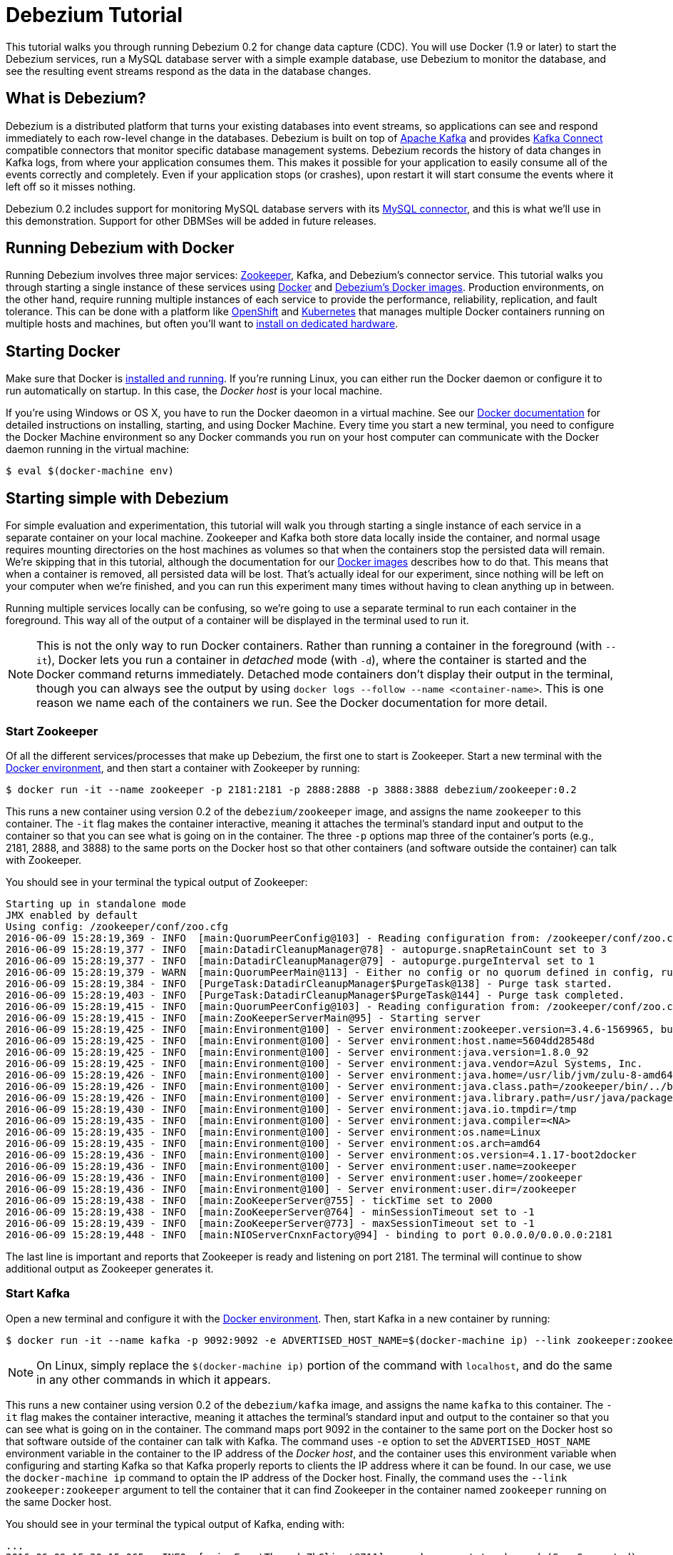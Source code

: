= Debezium Tutorial
:awestruct-layout: doc
:linkattrs:
:icons: font
:debezium-version: 0.2

This tutorial walks you through running Debezium {debezium-version} for change data capture (CDC). You will use Docker (1.9 or later) to start the Debezium services, run a MySQL database server with a simple example database, use Debezium to monitor the database, and see the resulting event streams respond as the data in the database changes.

== What is Debezium?

Debezium is a distributed platform that turns your existing databases into event streams, so applications can see and respond immediately to each row-level change in the databases. Debezium is built on top of http://kafka.apache.org[Apache Kafka] and provides http://kafka.apache.org/documentation.html#connect[Kafka Connect] compatible connectors that monitor specific database management systems. Debezium records the history of data changes in Kafka logs, from where your application consumes them. This makes it possible for your application to easily consume all of the events correctly and completely. Even if your application stops (or crashes), upon restart it will start consume the events where it left off so it misses nothing.

Debezium {debezium-version} includes support for monitoring MySQL database servers with its link:/docs/connectors/mysql[MySQL connector], and this is what we'll use in this demonstration. Support for other DBMSes will be added in future releases.

== Running Debezium with Docker

Running Debezium involves three major services: http://zookeeper.apache.org[Zookeeper], Kafka, and Debezium's connector service. This tutorial walks you through starting a single instance of these services using http://docker.com[Docker] and https://hub.docker.com/u/debezium/[Debezium's Docker images]. Production environments, on the other hand, require running multiple instances of each service to provide the performance, reliability, replication, and fault tolerance. This can be done with a platform like https://www.openshift.com[OpenShift] and http://kubernetes.io[Kubernetes] that manages multiple Docker containers running on multiple hosts and machines, but often you'll want to link:/docs/install[install on dedicated hardware].

== Starting Docker

Make sure that Docker is https://docs.docker.com/engine/installation/[installed and running]. If you're running Linux, you can either run the Docker daemon or configure it to run automatically on startup. In this case, the _Docker host_ is your local machine.

If you're using Windows or OS X, you have to run the Docker daeomon in a virtual machine. See our link:/docs/docker[Docker documentation] for detailed instructions on installing, starting, and using Docker Machine. Every time you start a new terminal, you need to configure the Docker Machine environment so any Docker commands you run on your host computer can communicate with the Docker daemon running in the virtual machine:

[source,bash,indent=0]
----
    $ eval $(docker-machine env)
----

== Starting simple with Debezium

For simple evaluation and experimentation, this tutorial will walk you through starting a single instance of each service in a separate container on your local machine. Zookeeper and Kafka both store data locally inside the container, and normal usage requires mounting directories on the host machines as volumes so that when the containers stop the persisted data will remain. We're skipping that in this tutorial, although the documentation for our https://hub.docker.com/r/debezium/[Docker images] describes how to do that. This means that when a container is removed, all persisted data will be lost. That's actually ideal for our experiment, since nothing will be left on your computer when we're finished, and you can run this experiment many times without having to clean anything up in between.

Running multiple services locally can be confusing, so we're going to use a separate terminal to run each container in the foreground. This way all of the output of a container will be displayed in the terminal used to run it.

[NOTE]
====
This is not the only way to run Docker containers. Rather than running a container in the foreground (with `--it`), Docker lets you run a container in _detached_ mode (with `-d`), where the container is started and the Docker command returns immediately. Detached mode containers don't display their output in the terminal, though you can always see the output by using `docker logs --follow --name <container-name>`. This is one reason we name each of the containers we run. See the Docker documentation for more detail.
====

[[start-zookeeper]]
=== Start Zookeeper

Of all the different services/processes that make up Debezium, the first one to start is Zookeeper. Start a new terminal with the link:/docs/docker[Docker environment], and then start a container with Zookeeper by running:

[source,bash,indent=0]
----
    $ docker run -it --name zookeeper -p 2181:2181 -p 2888:2888 -p 3888:3888 debezium/zookeeper:0.2
----

This runs a new container using version {debezium-version} of the `debezium/zookeeper` image, and assigns the name `zookeeper` to this container. The `-it` flag makes the container interactive, meaning it attaches the terminal's standard input and output to the container so that you can see what is going on in the container. The three `-p` options map three of the container's ports (e.g., 2181, 2888, and 3888) to the same ports on the Docker host so that other containers (and software outside the container) can talk with Zookeeper.

You should see in your terminal the typical output of Zookeeper:

[listing,indent=0,options="nowrap"]
----
    Starting up in standalone mode
    JMX enabled by default
    Using config: /zookeeper/conf/zoo.cfg
    2016-06-09 15:28:19,369 - INFO  [main:QuorumPeerConfig@103] - Reading configuration from: /zookeeper/conf/zoo.cfg
    2016-06-09 15:28:19,377 - INFO  [main:DatadirCleanupManager@78] - autopurge.snapRetainCount set to 3
    2016-06-09 15:28:19,377 - INFO  [main:DatadirCleanupManager@79] - autopurge.purgeInterval set to 1
    2016-06-09 15:28:19,379 - WARN  [main:QuorumPeerMain@113] - Either no config or no quorum defined in config, running  in standalone mode
    2016-06-09 15:28:19,384 - INFO  [PurgeTask:DatadirCleanupManager$PurgeTask@138] - Purge task started.
    2016-06-09 15:28:19,403 - INFO  [PurgeTask:DatadirCleanupManager$PurgeTask@144] - Purge task completed.
    2016-06-09 15:28:19,415 - INFO  [main:QuorumPeerConfig@103] - Reading configuration from: /zookeeper/conf/zoo.cfg
    2016-06-09 15:28:19,415 - INFO  [main:ZooKeeperServerMain@95] - Starting server
    2016-06-09 15:28:19,425 - INFO  [main:Environment@100] - Server environment:zookeeper.version=3.4.6-1569965, built on 02/20/2014 09:09 GMT
    2016-06-09 15:28:19,425 - INFO  [main:Environment@100] - Server environment:host.name=5604dd28548d
    2016-06-09 15:28:19,425 - INFO  [main:Environment@100] - Server environment:java.version=1.8.0_92
    2016-06-09 15:28:19,425 - INFO  [main:Environment@100] - Server environment:java.vendor=Azul Systems, Inc.
    2016-06-09 15:28:19,426 - INFO  [main:Environment@100] - Server environment:java.home=/usr/lib/jvm/zulu-8-amd64/jre
    2016-06-09 15:28:19,426 - INFO  [main:Environment@100] - Server environment:java.class.path=/zookeeper/bin/../build/classes:/zookeeper/bin/../build/lib/*.jar:/zookeeper/bin/../lib/slf4j-log4j12-1.6.1.jar:/zookeeper/bin/../lib/slf4j-api-1.6.1.jar:/zookeeper/bin/../lib/netty-3.7.0.Final.jar:/zookeeper/bin/../lib/log4j-1.2.16.jar:/zookeeper/bin/../lib/jline-0.9.94.jar:/zookeeper/bin/../zookeeper-3.4.6.jar:/zookeeper/bin/../src/java/lib/*.jar:/zookeeper/conf:
    2016-06-09 15:28:19,426 - INFO  [main:Environment@100] - Server environment:java.library.path=/usr/java/packages/lib/amd64:/usr/lib64:/lib64:/lib:/usr/lib
    2016-06-09 15:28:19,430 - INFO  [main:Environment@100] - Server environment:java.io.tmpdir=/tmp
    2016-06-09 15:28:19,435 - INFO  [main:Environment@100] - Server environment:java.compiler=<NA>
    2016-06-09 15:28:19,435 - INFO  [main:Environment@100] - Server environment:os.name=Linux
    2016-06-09 15:28:19,435 - INFO  [main:Environment@100] - Server environment:os.arch=amd64
    2016-06-09 15:28:19,436 - INFO  [main:Environment@100] - Server environment:os.version=4.1.17-boot2docker
    2016-06-09 15:28:19,436 - INFO  [main:Environment@100] - Server environment:user.name=zookeeper
    2016-06-09 15:28:19,436 - INFO  [main:Environment@100] - Server environment:user.home=/zookeeper
    2016-06-09 15:28:19,436 - INFO  [main:Environment@100] - Server environment:user.dir=/zookeeper
    2016-06-09 15:28:19,438 - INFO  [main:ZooKeeperServer@755] - tickTime set to 2000
    2016-06-09 15:28:19,438 - INFO  [main:ZooKeeperServer@764] - minSessionTimeout set to -1
    2016-06-09 15:28:19,439 - INFO  [main:ZooKeeperServer@773] - maxSessionTimeout set to -1
    2016-06-09 15:28:19,448 - INFO  [main:NIOServerCnxnFactory@94] - binding to port 0.0.0.0/0.0.0.0:2181
----

The last line is important and reports that Zookeeper is ready and listening on port 2181. The terminal will continue to show additional output as Zookeeper generates it.

[[start-kafka]]
=== Start Kafka

Open a new terminal and configure it with the link:/docs/docker[Docker environment]. Then, start Kafka in a new container by running:

[source,bash,indent=0]
----
    $ docker run -it --name kafka -p 9092:9092 -e ADVERTISED_HOST_NAME=$(docker-machine ip) --link zookeeper:zookeeper debezium/kafka:0.2
----

[NOTE]
====
On Linux, simply replace the `$(docker-machine ip)` portion of the command with `localhost`, and do the same in any other commands in which it appears.
====

This runs a new container using version {debezium-version} of the `debezium/kafka` image, and assigns the name `kafka` to this container. The `-it` flag makes the container interactive, meaning it attaches the terminal's standard input and output to the container so that you can see what is going on in the container. The command maps port 9092 in the container to the same port on the Docker host so that software outside of the container can talk with Kafka. The command uses `-e` option to set the `ADVERTISED_HOST_NAME` environment variable in the container to the IP address of the _Docker host_, and the container uses this environment variable when configuring and starting Kafka so that Kafka properly reports to clients the IP address where it can be found. In our case, we use the `docker-machine ip` command to optain the IP address of the Docker host. Finally, the command uses the `--link zookeeper:zookeeper` argument to tell the container that it can find Zookeeper in the container named `zookeeper` running on the same Docker host.

You should see in your terminal the typical output of Kafka, ending with:

[listing,indent=0,options="nowrap"]
----
    ...
    2016-06-09 15:30:15,065 - INFO  [main-EventThread:ZkClient@711] - zookeeper state changed (SyncConnected)
    2016-06-09 15:30:15,160 - INFO  [main:Logging$class@68] - Loading logs.
    2016-06-09 15:30:15,169 - INFO  [main:Logging$class@68] - Logs loading complete.
    2016-06-09 15:30:15,400 - INFO  [main:Logging$class@68] - Starting log cleanup with a period of 300000 ms.
    2016-06-09 15:30:15,402 - INFO  [main:Logging$class@68] - Starting log flusher with a default period of 9223372036854775807 ms.
    2016-06-09 15:30:15,404 - WARN  [main:Logging$class@83] - No meta.properties file under dir /kafka/data/1/meta.properties
    2016-06-09 15:30:15,460 - INFO  [main:Logging$class@68] - Awaiting socket connections on 0.0.0.0:9092.
    2016-06-09 15:30:15,464 - INFO  [main:Logging$class@68] - [Socket Server on Broker 1], Started 1 acceptor threads
    2016-06-09 15:30:15,486 - INFO  [ExpirationReaper-1:Logging$class@68] - [ExpirationReaper-1], Starting 
    2016-06-09 15:30:15,488 - INFO  [ExpirationReaper-1:Logging$class@68] - [ExpirationReaper-1], Starting 
    2016-06-09 15:30:15,541 - INFO  [main:Logging$class@68] - Creating /controller (is it secure? false)
    2016-06-09 15:30:15,548 - INFO  [main:Logging$class@68] - Result of znode creation is: OK
    2016-06-09 15:30:15,549 - INFO  [main:Logging$class@68] - 1 successfully elected as leader
    2016-06-09 15:30:15,639 - INFO  [main:Logging$class@68] - [GroupCoordinator 1]: Starting up.
    2016-06-09 15:30:15,645 - INFO  [group-metadata-manager-0:Logging$class@68] - [Group Metadata Manager on Broker 1]: Removed 0 expired offsets in 4 milliseconds.
    2016-06-09 15:30:15,648 - INFO  [ExpirationReaper-1:Logging$class@68] - [ExpirationReaper-1], Starting 
    2016-06-09 15:30:15,648 - INFO  [main:Logging$class@68] - [GroupCoordinator 1]: Startup complete.
    2016-06-09 15:30:15,647 - INFO  [ExpirationReaper-1:Logging$class@68] - [ExpirationReaper-1], Starting 
    2016-06-09 15:30:15,732 - INFO  [ThrottledRequestReaper-Produce:Logging$class@68] - [ThrottledRequestReaper-Produce], Starting 
    2016-06-09 15:30:15,741 - INFO  [ThrottledRequestReaper-Fetch:Logging$class@68] - [ThrottledRequestReaper-Fetch], Starting 
    2016-06-09 15:30:15,763 - INFO  [main:Logging$class@68] - Will not load MX4J, mx4j-tools.jar is not in the classpath
    2016-06-09 15:30:15,787 - INFO  [ZkClient-EventThread-14-172.17.0.3:2181:Logging$class@68] - New leader is 1
    2016-06-09 15:30:15,791 - INFO  [main:Logging$class@68] - Creating /brokers/ids/1 (is it secure? false)
    2016-06-09 15:30:15,801 - INFO  [main:Logging$class@68] - Result of znode creation is: OK
    2016-06-09 15:30:15,803 - INFO  [main:Logging$class@68] - Registered broker 1 at path /brokers/ids/1 with addresses: PLAINTEXT -> EndPoint(192.168.99.100,9092,PLAINTEXT)
    2016-06-09 15:30:15,815 - INFO  [main:AppInfoParser$AppInfo@82] - Kafka version : 0.9.0.1
    2016-06-09 15:30:15,816 - INFO  [main:AppInfoParser$AppInfo@83] - Kafka commitId : 23c69d62a0cabf06
    2016-06-09 15:30:15,818 - INFO  [main:Logging$class@68] - [Kafka Server 1], started
----

The last line shown above reports that the Kafka broker has successfully started and is ready for client connections. The terminal will continue to show additional output as Kafka generates it.

[TIP]
====
Debezium uses Kafka Connect, which Kafka introduced in 0.9.0.0. We're using Kafka 0.9.0.1 in this tutorial since at the time of writing it is the latest patch release of 0.9.0.x. Debezium will also work with more recent versions of Kafka.
====

[[start-kafka-connect]]
=== Start Kafka Connect

Open a new terminal and configure it with the link:/docs/docker[Docker environment]. In that terminal, start the Kafka Connect service in a new container by running:

[source,bash,indent=0]
----
    $ docker run -it --name connect -p 8083:8083 -e GROUP_ID=1 -e CONFIG_STORAGE_TOPIC=my-connect-configs -e OFFSET_STORAGE_TOPIC=my-connect-offsets -e ADVERTISED_HOST_NAME=$(docker-machine ip) --link zookeeper:zookeeper --link kafka:kafka debezium/connect:0.2
----

This runs a new container using version {debezium-version} of the `debezium/connect` image, and assigns the name `connect` to this container. The `-it` flag makes the container interactive, meaning it attaches the terminal's standard input and output to the container so that you can see what is going on in the container. The command maps port 8083 in the container to the same port on the Docker host so that software outside of the container can use Kafka Connect's REST API to set up and manage new connector instances. The command uses the `--link zookeeper:zookeeper` and `--link kafka:kafka` argument to tell the container that it can find Zookeeper and Kafka in the container named `zookeeper` and `kafka`, respectively, running on the same Docker host. And finally, it also uses the `-e` option four times to set the `GROUP_ID`, `CONFIG_STORAGE_TOPIC`, `OFFSET_STORAGE_TOPIC`, and `ADVERTISED_HOST_NAME` environment variables; the first three are required by this container (you can use different values as desired), while the last variable is optional but is used by the Kafka Connect server process to tell clients and other service instances the address at which it is listening. In our case, we use the `docker-machine ip` command to optain the IP address of the Docker host.

You should see in your terminal the typical output of Kafka, ending with:

[listing,indent=0,options="nowrap"]
----
    ...
    2016-06-09 15:35:22,257 - INFO  [DistributedHerder:AppInfoParser$AppInfo@82] - Kafka version : 0.9.0.1
    2016-06-09 15:35:22,259 - INFO  [DistributedHerder:AppInfoParser$AppInfo@83] - Kafka commitId : 23c69d62a0cabf06
    2016-06-09 15:35:22,491 - INFO  [main:Server@327] - jetty-9.2.12.v20150709
    2016-06-09 15:35:22,837 - INFO  [DistributedHerder:KafkaBasedLog@143] - Finished reading KafakBasedLog for topic my-connect-configs
    2016-06-09 15:35:22,837 - INFO  [DistributedHerder:KafkaBasedLog@145] - Started KafakBasedLog for topic my-connect-configs
    2016-06-09 15:35:22,838 - INFO  [DistributedHerder:KafkaConfigStorage@242] - Started KafkaConfigStorage
    2016-06-09 15:35:22,838 - INFO  [DistributedHerder:DistributedHerder@156] - Herder started
    2016-06-09 15:35:23,112 - INFO  [DistributedHerder:DistributedHerder$14@868] - Joined group and got assignment: Assignment{error=0, leader='connect-1-f84dd8fb-ec0d-485f-8b3d-657746927ef2', leaderUrl='http://172.17.0.5:8083/', offset=-1, connectorIds=[], taskIds=[]}
    2016-06-09 15:35:23,119 - INFO  [DistributedHerder:DistributedHerder@639] - Starting connectors and tasks using config offset -1
    2016-06-09 15:35:23,120 - INFO  [DistributedHerder:DistributedHerder@659] - Finished starting connectors and tasks
    Jun 09, 2016 3:35:23 PM org.glassfish.jersey.internal.Errors logErrors
    WARNING: The following warnings have been detected: WARNING: The (sub)resource method listConnectors in org.apache.kafka.connect.runtime.rest.resources.ConnectorsResource contains empty path annotation.
    WARNING: The (sub)resource method createConnector in org.apache.kafka.connect.runtime.rest.resources.ConnectorsResource contains empty path annotation.
    WARNING: The (sub)resource method serverInfo in org.apache.kafka.connect.runtime.rest.resources.RootResource contains empty path annotation.

    2016-06-09 15:35:23,706 - INFO  [main:ContextHandler@744] - Started o.e.j.s.ServletContextHandler@b78a709{/,null,AVAILABLE}
    2016-06-09 15:35:23,722 - INFO  [main:AbstractConnector@266] - Started ServerConnector@2e58f579{HTTP/1.1}{172.17.0.5:8083}
    2016-06-09 15:35:23,722 - INFO  [main:Server@379] - Started @5447ms
    2016-06-09 15:35:23,724 - INFO  [main:RestServer@132] - REST server listening at http://172.17.0.5:8083/, advertising URL http://172.17.0.5:8083/
    2016-06-09 15:35:23,724 - INFO  [main:Connect@60] - Kafka Connect started
----

The last line shown above reports that the service has started and is ready for connections. The terminal will continue to show additional output as the Kafka Connect service generates it.

[[kafka-connect-api]]
==== Using the Kafka Connect REST API

The Kafka Connect service exposes a RESTful API to manage the set of connectors, so let's use that API using the `curl` command line tool. Because we mapped port 8083 in the `connect` container (where the Kafka Connect service is running) to port 8083 on the Docker host, we can communicate to the service by sending the request to port 8083 on the Docker host, which then forwards the request to the Kakfa Connect service.

Open a new terminal and configure it with the link:/docs/docker[Docker environment], and in that terminal run the following command to check the status of the Kafka Connect service:

[source,bash,indent=0]
----
    $ curl -H "Accept:application/json" $(docker-machine ip):8083/
----

The Kafka Connect service should return a JSON response message similar to the following:

[source,json,indent=0]
----
    {"version":"0.9.0.1","commit":"23c69d62a0cabf06"}
----

This shows that we're running Kafka Connect version 0.9.0.1. Next, check the list of connectors:

[source,bash,indent=0]
----
    $ curl -H "Accept:application/json" $(docker-machine ip):8083/connectors/
----

which should return the following:

[source,json,indent=0]
----
    []
----

This confirms that the Kafka Connect service is running, that we can talk with it, and that it currently has no connectors.


[[start-mysql]]
=== Start a MySQL database

At this point, we've started Zookeeper, Kafka, and Kafka Connect, but we've not yet configured Kafka Connect to run any connectors. In other words, the basic Debezium services are running but they're not yet watching any databases. Before we can set up connectors, we first need a relational database to monitor.

Open a new terminal and configure it with the link:/docs/docker[Docker environment]. In that terminal, start a new container that runs a MySQL database server preconfigured with an `inventory` database:

[source,bash,indent=0]
----
    $ docker run -it --name mysql -p 3306:3306 -e MYSQL_ROOT_PASSWORD=debezium -e MYSQL_USER=mysqluser -e MYSQL_PASSWORD=mysqlpw debezium/example-mysql:0.2
----

This runs a new container using version {debezium-version} of the `debezium/example-mysql` image, which is https://github.com/debezium/docker-images/blob/master/examples/mysql/0.1/Dockerfile[based on] the https://hub.docker.com/r/_/mysql/[mysql:5.7] image, defines and populate a sample "inventory" database, and creates a `debezium` user with password `dbz` that has the minimum privileges required by Debezium's MySQL connector. The command assigns the name `mysql` to the container so that it can be easily referenced later. The `-it` flag makes the container interactive, meaning it attaches the terminal's standard input and output to the container so that you can see what is going on in the container. The command maps port 3036 (the default MySQL port) in the container to the same port on the Docker host so that software outside of the container can connect to the database server. And finally, it also uses the `-e` option three times to set the `MYSQL_ROOT_PASSWORD`, `MYSQL_USER`, and `MYSQL_PASSWORD` environment variables to specific values.

You should see in your terminal something like the following:

[listing,indent=0,options="nowrap"]
----
    ...
    MySQL init process done. Ready for start up.

    2016-06-09T15:38:14.731166Z 0 [Note] mysqld (mysqld 5.7.12-log) starting as process 1 ...
    2016-06-09T15:38:14.734891Z 0 [Note] InnoDB: PUNCH HOLE support available
    2016-06-09T15:38:14.734957Z 0 [Note] InnoDB: Mutexes and rw_locks use GCC atomic builtins
    2016-06-09T15:38:14.734976Z 0 [Note] InnoDB: Uses event mutexes
    2016-06-09T15:38:14.734992Z 0 [Note] InnoDB: GCC builtin __atomic_thread_fence() is used for memory barrier
    2016-06-09T15:38:14.735008Z 0 [Note] InnoDB: Compressed tables use zlib 1.2.8
    2016-06-09T15:38:14.735023Z 0 [Note] InnoDB: Using Linux native AIO
    2016-06-09T15:38:14.735248Z 0 [Note] InnoDB: Number of pools: 1
    2016-06-09T15:38:14.735374Z 0 [Note] InnoDB: Using CPU crc32 instructions
    2016-06-09T15:38:14.740691Z 0 [Note] InnoDB: Initializing buffer pool, total size = 128M, instances = 1, chunk size = 128M
    2016-06-09T15:38:14.745890Z 0 [Note] InnoDB: Completed initialization of buffer pool
    2016-06-09T15:38:14.747038Z 0 [Note] InnoDB: If the mysqld execution user is authorized, page cleaner thread priority can be changed. See the man page of setpriority().
    2016-06-09T15:38:14.758897Z 0 [Note] InnoDB: Highest supported file format is Barracuda.
    2016-06-09T15:38:14.768080Z 0 [Note] InnoDB: Creating shared tablespace for temporary tables
    2016-06-09T15:38:14.768201Z 0 [Note] InnoDB: Setting file './ibtmp1' size to 12 MB. Physically writing the file full; Please wait ...
    2016-06-09T15:38:14.794327Z 0 [Note] InnoDB: File './ibtmp1' size is now 12 MB.
    2016-06-09T15:38:14.795388Z 0 [Note] InnoDB: 96 redo rollback segment(s) found. 96 redo rollback segment(s) are active.
    2016-06-09T15:38:14.795428Z 0 [Note] InnoDB: 32 non-redo rollback segment(s) are active.
    2016-06-09T15:38:14.795826Z 0 [Note] InnoDB: Waiting for purge to start
    2016-06-09T15:38:14.846166Z 0 [Note] InnoDB: 5.7.12 started; log sequence number 12164862
    2016-06-09T15:38:14.846511Z 0 [Note] Plugin 'FEDERATED' is disabled.
    2016-06-09T15:38:14.848709Z 0 [Note] InnoDB: Loading buffer pool(s) from /var/lib/mysql/ib_buffer_pool
    2016-06-09T15:38:14.868821Z 0 [Note] InnoDB: Buffer pool(s) load completed at 160609 15:38:14
    2016-06-09T15:38:14.875260Z 0 [Warning] Failed to set up SSL because of the following SSL library error: SSL context is not usable without certificate and private key
    2016-06-09T15:38:14.875327Z 0 [Note] Server hostname (bind-address): '*'; port: 3306
    2016-06-09T15:38:14.875375Z 0 [Note] IPv6 is available.
    2016-06-09T15:38:14.875396Z 0 [Note]   - '::' resolves to '::';
    2016-06-09T15:38:14.875423Z 0 [Note] Server socket created on IP: '::'.
    2016-06-09T15:38:14.877831Z 0 [Warning] 'db' entry 'sys mysql.sys@localhost' ignored in --skip-name-resolve mode.
    2016-06-09T15:38:14.877887Z 0 [Warning] 'proxies_priv' entry '@ root@localhost' ignored in --skip-name-resolve mode.
    2016-06-09T15:38:14.879826Z 0 [Warning] 'tables_priv' entry 'sys_config mysql.sys@localhost' ignored in --skip-name-resolve mode.
    2016-06-09T15:38:14.894606Z 0 [Note] Event Scheduler: Loaded 0 events
    2016-06-09T15:38:14.895106Z 0 [Note] mysqld: ready for connections.
    Version: '5.7.12-log'  socket: '/var/run/mysqld/mysqld.sock'  port: 3306  MySQL Community Server (GPL)
----

Notice that the MySQL server starts and stops a few times as the configuration is modified. The `mysqld: ready for connections` line reports that the MySQL server is running.

[[start-mysql-command-line]]
=== Start a MySQL command line client

Open a new terminal and configure it with the link:/docs/docker[Docker environment]. In that terminal, run the following to start a new container to run the MySQL command line client and connect it to the MySQL server running in the `mysql` container:

[source,bash,indent=0]
----
    $ docker run -it --name mysqlterm --link mysql --rm mysql:5.7 sh -c 'exec mysql -h"$MYSQL_PORT_3306_TCP_ADDR" -P"$MYSQL_PORT_3306_TCP_PORT" -uroot -p"$MYSQL_ENV_MYSQL_ROOT_PASSWORD"'
----

Here we start the container using the https://hub.docker.com/r/_/mysql/[mysql:5.7] image, name the container `mysqlterm` and link it to the `mysql` container where the database server is running. The `--rm` option tells Docker to remove the container when it stops, and the rest of the command defines the shell command that the container should run. This shell command runs the MySQL command line client and specifies the correct options so that it can connect properly.

The container should output lines similar to the following:

[source,bash,indent=0]
----
    mysql: [Warning] Using a password on the command line interface can be insecure.
    Welcome to the MySQL monitor.  Commands end with ; or \g.
    Your MySQL connection id is 2
    
    Copyright (c) 2000, 2016, Oracle and/or its affiliates. All rights reserved.
    
    Oracle is a registered trademark of Oracle Corporation and/or its
    affiliates. Other names may be trademarks of their respective
    owners.
    
    Type 'help;' or '\h' for help. Type '\c' to clear the current input statement.
    
    mysql> 
----

Unlike the other containers, this container runs a process that produces a prompt. We'll use the prompt to interact with the database. First, switch to the "inventory" database:

[source,sql,indent=0]
----
    mysql> use inventory;
----

and then list the tables in the database:

[source,sql,indent=0]
----
    mysql> show tables;
----

which should then display:

[source,sql,indent=0]
----
    +---------------------+
    | Tables_in_inventory |
    +---------------------+
    | customers           |
    | orders              |
    | products            |
    | products_on_hand    |
    +---------------------+
    4 rows in set (0.00 sec)
----

Use the MySQL command line client to explore the database and view the pre-loaded data in the database. For example:

[source,sql,indent=0]
----
    mysql> SELECT * FROM customers;
----

[[monitor-mysql]]
=== Monitor the MySQL database

At this point we are running the Debezium services, a MySQL database server with a sample `inventory` database, and the MySQL command line client that is connected to our database. The next step is to register a connector that will begin monitoring the MySQL database server's binlog and generate change events for each row that has been (or will be) changed. Since this is a new connector, when it starts it will start reading from the beginning of the MySQL binlog, which records all of the transactions, including individual row changes and changes to the schemas. 

It is essential that the connector keep track of the schema changes, because each row change is recorded in the binlog in terms of the structure of its table _at the time the row was changed_. As our connector reads the binlog, the connector is actually replaying the history of the database and must keep track of the structure of each table to properly interpret the row changes. MySQL records in the binlog all DDL statements that change the database schema, so Debezium's MySQL connector parses and uses these DDL statements to maintain an in-memory model of the structure of each table. It also records these DDL statements in a separate Kafka topic so that the connector can recover the structure of the database that existed at any point in time, as defined by the statements in the binlog.

So before we start the connector, we need to create that Kafka topic where the connector can write out the database's schema history. We'll use the `debezium/kafka` image to start a container that runs the Kafka utility to create a `schema-changes.inventory` topic. 

Go back to your terminal where you ran the `curl` commands against the Kafka Connect service, and run the following to create the topic:

[source,bash,indent=0]
----
    $ docker run -it --rm --link zookeeper:zookeeper debezium/kafka:0.2 create-topic -r 1 schema-changes.inventory
----

The command runs a container using version {debezium-version} of the `debezium/kafka` image, uses `--rm` to tell Docker to remove the container when it stops, and links to the Zookeeper container so that the utility can find the Kafka broker(s). The command runs the `create-topic` utility, which by default create a topic with one partition - exactly what we want so that total order of all DDL statements is maintained. The `-r 1` argument specifies the topic should have 1 replica.

[NOTE]
====
Normally we'd want 3 or more replicas so that we reduce the risk of losing data should brokers fail. But since we're just running a single broker in our tutorial, we can only specify 1 replia.
====

You'll see output similar to the following:

[source,indent=0]
----
    Creating new topic schema-changes.inventory with 1 partition(s) and 1 replica(s)...
    Created topic "schema-changes.inventory".
----

[TIP]
====
The container exits as soon as the request to create the topic completes, and because `--rm` is used Docker will remove the container, too.
====

Now we're ready to start our connector. Using the same terminal, we'll use `curl` to submit to our Kafka Connect service a JSON request message with information about our connector:

[source,bash,indent=0]
----
    $ curl -i -X POST -H "Accept:application/json" -H "Content-Type:application/json" 192.168.99.100:8083/connectors/ -d '{ "name": "inventory-connector", "config": { "connector.class": "io.debezium.connector.mysql.MySqlConnector", "tasks.max": "1", "database.hostname": "192.168.99.100", "database.port": "3306", "database.user": "debezium", "database.password": "dbz", "database.server.id": "184054", "database.server.name": "mysql-server-1", "database.binlog": "mysql-bin.000001", "database.whitelist": "inventory", "database.history.kafka.bootstrap.servers": "kafka:9092", "database.history.kafka.topic": "schema-changes.inventory" } }'
----

[WARNING]
====
This command and several others use `192.168.99.100` as the IP address, which in my case is the IP address of the Docker host when using Docker Machine. If you're using Docker Machine, use `docker-machine ip` to get the IP address of your Docker host. If you're running Linux, you can get the IP address of your machine or use `localhost` instead. Either way, you may have to edit the `curl` command to use your IP address.
====

This command uses the Kafka Connect service's RESTful API to submit a `POST` request against `/connectors` resource with a JSON document that describes our new connector. Here's the same JSON message in a more readable format:

[source,json,indent=0]
----
    {
    	"name": "inventory-connector", 
    	"config": {
            "name": "inventory-connector",
            "connector.class": "io.debezium.connector.mysql.MySqlConnector",
            "tasks.max": "1",
            "database.hostname": "192.168.99.100",
            "database.port": "3306",
            "database.user": "debezium",
            "database.password": "dbz",
            "database.server.id": "184054",
            "database.server.name": "mysql-server-1",
            "database.whitelist": "inventory",
            "database.history.kafka.bootstrap.servers": "kafka:9092",
            "database.history.kafka.topic": "schema-changes.inventory",
        }
    }
----

The JSON message specifies the connector name as `inventory-connector`, and provides the detailed link:/docs/connectors/mysql#configuration[configuration properties for our MySQL connector]:

* Exactly one task should operate at any one time. Since the MySQL connect reads the MySQL server's binlog, and using a single connector task is the only way to ensure the proper order and that all events are handled properly.
* The database host and port are specified.
* The MySQL database we're running has a `replicator` user set up expressly for our purposes, so we specify that username and password here.
* A unique server ID and name are given. The server name is the logical identifier for the MySQL server or cluster of servers, and will be used as the prefix for all Kafka topics.
* The name of the initial binlog file is given. We start at the first file, but you can alternatively specify others.
* We only want to detect changes in the `inventory` database, so we use a whitelist.
* The connector should store the history of the database schemas in Kafka using the named broker (the same broker to which we're sending events) and topic name. Upon restart, the connector will recover the schemas of the database(s) that existed at the point in time in the binlog when the connector should begin reading.

This command should produce a response similar to the following (perhaps a bit more compact):

[source,http,indent=0]
----
    HTTP/1.1 201 Created
    Date: Thu, 09 Jun 2016 15:49:46 GMT
    Location: http://192.168.99.100:8083/connectors/inventory-connector
    Content-Type: application/json
    Content-Length: 534
    Server: Jetty(9.2.12.v20150709)

    {
    	"name": "inventory-connector",
    	"config":{
            "name": "inventory-connector",
    		"connector.class":"io.debezium.connector.mysql.MySqlConnector",
    		"tasks.max":"1",
    		"database.hostname":"192.168.99.100",
    		"database.port":"3306",
    		"database.user":"debezium",
    		"database.password":"dbz",
    		"database.server.id":"184054",
    		"database.server.name":"mysql-server-1",
    		"database.whitelist":"inventory",
    		"database.history.kafka.bootstrap.servers":"kafka:9092",
    		"database.history.kafka.topic":"schema-changes.inventory"
    	},
    	"tasks":[]
    }
----

This response describes the connector resource `/connectors/inventory-connector` that the service just created and includes the connector's configuration and information about the tasks. Since the connector was just created, the service hasn't yet finished starting tasks. 

We can even use the RESTful API to verify that our connector is included in the list of connectors:

[source,bash,indent=0]
----
    $ curl -H "Accept:application/json" 192.168.99.100:8083/connectors/
----

which should return the following:

[source,json,indent=0]
----
    ["inventory-connector"]
----

Recall that the Kafka Connect service uses connectors to start one or more tasks that do the work, and that it will automatically distribute the running tasks across the cluster of Kafka Connect services. Should any of the services stop or crash, those tasks will be redistributed to running services. We can see the tasks when we get the state of the connector:

[source,bash,indent=0]
----
    $ curl -i -X GET -H "Accept:application/json" 192.168.99.100:8083/connectors/inventory-connector
----

which returns:

[source,http,indent=0]
----
    HTTP/1.1 200 OK
    Date: Thu, 09 Jun 2016 15:51:30 GMT
    Content-Type: application/json
    Content-Length: 578
    Server: Jetty(9.2.12.v20150709)
    
    {
      "name": "inventory-connector",
      "config": {
        "connector.class": "io.debezium.connector.mysql.MySqlConnector",
        "database.user": "debezium",
        "database.server.id": "184054",
        "tasks.max": "1",
        "database.binlog": "mysql-bin.000001",
        "database.history.kafka.bootstrap.servers": "kafka:9092",
        "database.history.kafka.topic": "schema-changes.inventory",
        "database.server.name": "mysql-server-1",
        "database.port": "3306",
        "database.hostname": "192.168.99.100",
        "database.password": "dbz",
        "name": "inventory-connector",
        "database.whitelist": "inventory"
      },
      "tasks": [
        {
          "connector": "inventory-connector",
          "task": 0
        }
      ]
    }
----

Here, we can see that the connector is running a single task (e.g., task 0) to do its work. The MySQL connector only supports a single task. After all, MySQL records all of its activities in one binlog, and so the MySQL connector can have at most one reader to get a consistent and totally ordered view of all of those events.

If we look at the output of our `connect` container, we should now see lines similar to the following

[listing,indent=0,options="nowrap"]
----
    ....
    2016-06-09 16:56:51,811 INFO   MySQL|mysql-server-1|task  Source task Thread[WorkerSourceTask-inventory-connector-0,5,main] finished initialization and start   [org.apache.kafka.connect.runtime.WorkerSourceTask]
    2016-06-09 16:56:51,815 INFO   MySQL|mysql-server-1|snapshot  Starting snapshot   [io.debezium.connector.mysql.SnapshotReader]
    2016-06-09 16:56:51,815 INFO   MySQL|mysql-server-1|snapshot  Step 0: disabling autocommit and enabling repeatable read transactions   [io.debezium.connector.mysql.SnapshotReader]
    Thu Jun 09 16:56:52 UTC 2016 WARN: Establishing SSL connection without server's identity verification is not recommended. According to MySQL 5.5.45+, 5.6.26+ and 5.7.6+ requirements SSL connection must be established by default if explicit option isn't set. For compliance with existing applications not using SSL the verifyServerCertificate property is set to 'false'. You need either to explicitly disable SSL by setting useSSL=false, or set useSSL=true and provide truststore for server certificate verification.
    2016-06-09 16:56:52,191 INFO   MySQL|mysql-server-1|snapshot  Step 1: start transaction with consistent snapshot   [io.debezium.connector.mysql.SnapshotReader]
    2016-06-09 16:56:52,192 INFO   MySQL|mysql-server-1|snapshot  Step 2: flush and obtain global read lock (preventing writes to database)   [io.debezium.connector.mysql.SnapshotReader]
    2016-06-09 16:56:52,193 INFO   MySQL|mysql-server-1|snapshot  Step 3: read binlog position of MySQL master   [io.debezium.connector.mysql.SnapshotReader]
    2016-06-09 16:56:52,195 INFO   MySQL|mysql-server-1|snapshot  Step 4: read list of available databases   [io.debezium.connector.mysql.SnapshotReader]
    2016-06-09 16:56:52,195 INFO   MySQL|mysql-server-1|snapshot  Step 5: read list of available tables in each database   [io.debezium.connector.mysql.SnapshotReader]
    2016-06-09 16:56:52,215 INFO   MySQL|mysql-server-1|snapshot  Step 6: generating DROP and CREATE statements to reflect current database schemas   [io.debezium.connector.mysql.SnapshotReader]
    2016-06-09 16:56:52,361 INFO   MySQL|mysql-server-1|snapshot  Step 7: releasing global read lock to enable MySQL writes   [io.debezium.connector.mysql.SnapshotReader]
    2016-06-09 16:56:52,368 INFO   MySQL|mysql-server-1|snapshot  Writes to MySQL prevented for a total of 00:00:00.176   [io.debezium.connector.mysql.SnapshotReader]
    2016-06-09 16:56:52,369 INFO   MySQL|mysql-server-1|snapshot  Step 8: scanning contents of 4 tables   [io.debezium.connector.mysql.SnapshotReader]
    2016-06-09 16:56:52,382 INFO   MySQL|mysql-server-1|snapshot  Step 8.1: scanned table 'inventory.customers' in 00:00:00.013   [io.debezium.connector.mysql.SnapshotReader]
    2016-06-09 16:56:52,390 INFO   MySQL|mysql-server-1|snapshot  Step 8.2: scanned table 'inventory.orders' in 00:00:00.007   [io.debezium.connector.mysql.SnapshotReader]
    2016-06-09 16:56:52,392 INFO   MySQL|mysql-server-1|snapshot  Step 8.3: scanned table 'inventory.products' in 00:00:00.002   [io.debezium.connector.mysql.SnapshotReader]
    2016-06-09 16:56:52,394 INFO   MySQL|mysql-server-1|snapshot  Step 8.4: scanned table 'inventory.products_on_hand' in 00:00:00.001   [io.debezium.connector.mysql.SnapshotReader]
    2016-06-09 16:56:52,394 INFO   MySQL|mysql-server-1|snapshot  Step 8: scanned contents of 4 tables in 00:00:00.025   [io.debezium.connector.mysql.SnapshotReader]
    2016-06-09 16:56:52,394 INFO   MySQL|mysql-server-1|snapshot  Step 10: committing transaction   [io.debezium.connector.mysql.SnapshotReader]
    2016-06-09 16:56:52,394 INFO   MySQL|mysql-server-1|snapshot  Step 11: recording completion of snapshot   [io.debezium.connector.mysql.SnapshotReader]
    2016-06-09 16:56:52,397 INFO   MySQL|mysql-server-1|snapshot  Completed snapshot in 00:00:00.582   [io.debezium.connector.mysql.SnapshotReader]
    2016-06-09 16:56:52,838 WARN   ||  Error while fetching metadata with correlation id 0 : {mysql-server-1=LEADER_NOT_AVAILABLE}   [org.apache.kafka.clients.NetworkClient]
    2016-06-09 16:56:53,063 WARN   ||  Error while fetching metadata with correlation id 3 : {mysql-server-1.inventory.customers=LEADER_NOT_AVAILABLE}   [org.apache.kafka.clients.NetworkClient]
    2016-06-09 16:56:53,281 WARN   ||  Error while fetching metadata with correlation id 7 : {mysql-server-1.inventory.orders=LEADER_NOT_AVAILABLE}   [org.apache.kafka.clients.NetworkClient]
    2016-06-09 16:56:53,506 WARN   ||  Error while fetching metadata with correlation id 10 : {mysql-server-1.inventory.products=LEADER_NOT_AVAILABLE}   [org.apache.kafka.clients.NetworkClient]
    2016-06-09 16:56:53,721 WARN   ||  Error while fetching metadata with correlation id 14 : {mysql-server-1.inventory.products_on_hand=LEADER_NOT_AVAILABLE}   [org.apache.kafka.clients.NetworkClient]
    Jun 09, 2016 4:56:53 PM com.github.shyiko.mysql.binlog.BinaryLogClient connect
    INFO: Connected to 192.168.99.100:3306 at mysql-bin.000003/154 (sid:184054, cid:5)
    2016-06-09 16:56:53,947 INFO   MySQL|mysql-server-1|binlog  Connected to MySQL binlog at 192.168.99.100:3306, starting at binlog file 'mysql-bin.000003', pos=154, row=0   [io.debezium.connector.mysql.BinlogReader]
    ...
----

Let's look into this output in more detail. First, Debezium improves the log messages and makes use of _mapped diagnostic contexts_, or MDC, which allow the log messages to include thread-specific information like the connector type (e.g., `MySQL` in the above log messages after "INFO" or "WARN" fields), the logical name of the connector (e.g., `mysql-server-1` above), and the connector's activity (e.g., `snapshot` and `binlog`). Hopefully these will make it easier to understand what is going on in the multi-threaded Kafka Connect service.

Now, if we look at these log statements, we can see that the connector starts, performs a consistent snapshot with 11 steps, and then starts reading the binlog at the same point where the snapshot was taken. Since our `inventory` database is quite small, the snapshot process goes quite quickly: 0.582 seconds as shown in one of the log messages above. This may take longer with larger databases, but the log messages do describe which of the 11 steps are performed with a global read lock on the MySQL server. (See the link:/docs/connectors/mysql[MySQL connector documentation] for more details.)

After the snapshot completes, the MySQL connector will generally output very little information using `INFO` or `WARN` level messages. 

There's one more thing in these log messages to mention. The five warning log messages near the end of the sample output above sound ominous, but are basically telling us that new Kafka topics were created and Kafka had to assign a new leader. Note the names of the topics:

* `mysql-server-1.inventory.products`
* `mysql-server-1.inventory.products_on_hand`
* `mysql-server-1.inventory.customers`
* `mysql-server-1.inventory.orders`

As described in the link:/docs/connectors/mysql/#topic-names[MySQL connector documentation], each topic names start with `mysql-server-1`, which is the logical name we gave our connector. Each topic name also includes `inventory`, which is the name of the database. Finally, each topic name concludes with the name of one of the tables in the `inventory` database. In other words, all of the data change events describing rows in the each table appear in separate topics.

Let's look at all of the data change events in the `mysql-server-1.inventory.customers` topic. Again, we'll use the `debezium/kafka` Docker image to start a new container that connects to Kafka to watch the topic from the beginning of the topic:

[source,bash,indent=0]
----
    $ docker run -it --name watcher --rm --link zookeeper:zookeeper debezium/kafka:0.2 watch-topic -a -k mysql-server-1.inventory.customers
----

Again, we use the `--rm` flag since we want the container to be removed when it stops, and we use the `-a` flag on `watch-topic` to signal that we want to see _all_ events since the beginning of the topic. (If we were to remove the `-a` flag, we'd see only the events that are recorded in the topic _after_ we start watching.) The `-k` flag specifies that the output should include the event's key, which in our case contains the row's primary key. Here's the output:

[source,bash,indent=0]
----
    ...
    Contents of topic mysql-server-1.inventory.customers:
    {"schema":{"type":"struct","fields":[{"type":"int32","optional":false,"field":"id"}],"optional":false,"name":"mysql-server-1.inventory.customers.Key"},"payload":{"id":1001}}   {"schema":{"type":"struct","fields":[{"type":"struct","fields":[{"type":"int32","optional":false,"field":"id"},{"type":"string","optional":false,"field":"first_name"},{"type":"string","optional":false,"field":"last_name"},{"type":"string","optional":false,"field":"email"}],"optional":true,"name":"mysql-server-1.inventory.customers.Value","field":"before"},{"type":"struct","fields":[{"type":"int32","optional":false,"field":"id"},{"type":"string","optional":false,"field":"first_name"},{"type":"string","optional":false,"field":"last_name"},{"type":"string","optional":false,"field":"email"}],"optional":true,"name":"mysql-server-1.inventory.customers.Value","field":"after"},{"type":"struct","fields":[{"type":"string","optional":false,"field":"name"},{"type":"int64","optional":false,"field":"server_id"},{"type":"int64","optional":false,"field":"ts_sec"},{"type":"string","optional":true,"field":"gtid"},{"type":"string","optional":false,"field":"file"},{"type":"int64","optional":false,"field":"pos"},{"type":"int32","optional":false,"field":"row"},{"type":"boolean","optional":true,"field":"snapshot"}],"optional":false,"name":"io.debezium.connector.mysql.Source","field":"source"},{"type":"string","optional":false,"field":"op"},{"type":"int64","optional":true,"field":"ts_ms"}],"optional":false,"name":"mysql-server-1.inventory.customers.Envelope","version":1},"payload":{"before":null,"after":{"id":1001,"first_name":"Sally","last_name":"Thomas","email":"sally.thomas@acme.com"},"source":{"name":"mysql-server-1","server_id":0,"ts_sec":0,"gtid":null,"file":"mysql-bin.000003","pos":154,"row":0,"snapshot":true},"op":"c","ts_ms":1465580847054}}
    {"schema":{"type":"struct","fields":[{"type":"int32","optional":false,"field":"id"}],"optional":false,"name":"mysql-server-1.inventory.customers.Key"},"payload":{"id":1002}}   {"schema":{"type":"struct","fields":[{"type":"struct","fields":[{"type":"int32","optional":false,"field":"id"},{"type":"string","optional":false,"field":"first_name"},{"type":"string","optional":false,"field":"last_name"},{"type":"string","optional":false,"field":"email"}],"optional":true,"name":"mysql-server-1.inventory.customers.Value","field":"before"},{"type":"struct","fields":[{"type":"int32","optional":false,"field":"id"},{"type":"string","optional":false,"field":"first_name"},{"type":"string","optional":false,"field":"last_name"},{"type":"string","optional":false,"field":"email"}],"optional":true,"name":"mysql-server-1.inventory.customers.Value","field":"after"},{"type":"struct","fields":[{"type":"string","optional":false,"field":"name"},{"type":"int64","optional":false,"field":"server_id"},{"type":"int64","optional":false,"field":"ts_sec"},{"type":"string","optional":true,"field":"gtid"},{"type":"string","optional":false,"field":"file"},{"type":"int64","optional":false,"field":"pos"},{"type":"int32","optional":false,"field":"row"},{"type":"boolean","optional":true,"field":"snapshot"}],"optional":false,"name":"io.debezium.connector.mysql.Source","field":"source"},{"type":"string","optional":false,"field":"op"},{"type":"int64","optional":true,"field":"ts_ms"}],"optional":false,"name":"mysql-server-1.inventory.customers.Envelope","version":1},"payload":{"before":null,"after":{"id":1002,"first_name":"George","last_name":"Bailey","email":"gbailey@foobar.com"},"source":{"name":"mysql-server-1","server_id":0,"ts_sec":0,"gtid":null,"file":"mysql-bin.000003","pos":154,"row":0,"snapshot":true},"op":"c","ts_ms":1465580847054}}
    {"schema":{"type":"struct","fields":[{"type":"int32","optional":false,"field":"id"}],"optional":false,"name":"mysql-server-1.inventory.customers.Key"},"payload":{"id":1003}}   {"schema":{"type":"struct","fields":[{"type":"struct","fields":[{"type":"int32","optional":false,"field":"id"},{"type":"string","optional":false,"field":"first_name"},{"type":"string","optional":false,"field":"last_name"},{"type":"string","optional":false,"field":"email"}],"optional":true,"name":"mysql-server-1.inventory.customers.Value","field":"before"},{"type":"struct","fields":[{"type":"int32","optional":false,"field":"id"},{"type":"string","optional":false,"field":"first_name"},{"type":"string","optional":false,"field":"last_name"},{"type":"string","optional":false,"field":"email"}],"optional":true,"name":"mysql-server-1.inventory.customers.Value","field":"after"},{"type":"struct","fields":[{"type":"string","optional":false,"field":"name"},{"type":"int64","optional":false,"field":"server_id"},{"type":"int64","optional":false,"field":"ts_sec"},{"type":"string","optional":true,"field":"gtid"},{"type":"string","optional":false,"field":"file"},{"type":"int64","optional":false,"field":"pos"},{"type":"int32","optional":false,"field":"row"},{"type":"boolean","optional":true,"field":"snapshot"}],"optional":false,"name":"io.debezium.connector.mysql.Source","field":"source"},{"type":"string","optional":false,"field":"op"},{"type":"int64","optional":true,"field":"ts_ms"}],"optional":false,"name":"mysql-server-1.inventory.customers.Envelope","version":1},"payload":{"before":null,"after":{"id":1003,"first_name":"Edward","last_name":"Walker","email":"ed@walker.com"},"source":{"name":"mysql-server-1","server_id":0,"ts_sec":0,"gtid":null,"file":"mysql-bin.000003","pos":154,"row":0,"snapshot":true},"op":"c","ts_ms":1465580847054}}
    {"schema":{"type":"struct","fields":[{"type":"int32","optional":false,"field":"id"}],"optional":false,"name":"mysql-server-1.inventory.customers.Key"},"payload":{"id":1004}}   {"schema":{"type":"struct","fields":[{"type":"struct","fields":[{"type":"int32","optional":false,"field":"id"},{"type":"string","optional":false,"field":"first_name"},{"type":"string","optional":false,"field":"last_name"},{"type":"string","optional":false,"field":"email"}],"optional":true,"name":"mysql-server-1.inventory.customers.Value","field":"before"},{"type":"struct","fields":[{"type":"int32","optional":false,"field":"id"},{"type":"string","optional":false,"field":"first_name"},{"type":"string","optional":false,"field":"last_name"},{"type":"string","optional":false,"field":"email"}],"optional":true,"name":"mysql-server-1.inventory.customers.Value","field":"after"},{"type":"struct","fields":[{"type":"string","optional":false,"field":"name"},{"type":"int64","optional":false,"field":"server_id"},{"type":"int64","optional":false,"field":"ts_sec"},{"type":"string","optional":true,"field":"gtid"},{"type":"string","optional":false,"field":"file"},{"type":"int64","optional":false,"field":"pos"},{"type":"int32","optional":false,"field":"row"},{"type":"boolean","optional":true,"field":"snapshot"}],"optional":false,"name":"io.debezium.connector.mysql.Source","field":"source"},{"type":"string","optional":false,"field":"op"},{"type":"int64","optional":true,"field":"ts_ms"}],"optional":false,"name":"mysql-server-1.inventory.customers.Envelope","version":1},"payload":{"before":null,"after":{"id":1004,"first_name":"Anne","last_name":"Kretchmar","email":"annek@noanswer.org"},"source":{"name":"mysql-server-1","server_id":0,"ts_sec":0,"gtid":null,"file":"mysql-bin.000003","pos":154,"row":0,"snapshot":true},"op":"c","ts_ms":1465580847054}}
----

[NOTE]
====
This utility keeps watching, so any new events would automatically appear as long as the utility keeps running. And this `watch-topic` utility is very simple and is limited in functionality and usefulness - we use it here simply to get an understanding of the kind of events that our connector generates. Applications that want to consume events would instead use Kafka consumers, and those consumer libraries offer far more flexibility and power. In fact, properly configured clients enable our applications to never miss any events, even when those applications crash or shutdown gracefullly.
====

These events happen to be encoded in JSON, since that's how we configured our Kafka Connect service. Each event includes one JSON document for the key, and one for the value. Let's look at the last event in more detail, by first reformatting the event's _key_ to be easier to read:

[source,json,indent=0]
----
  {
    "schema": {
      "type": "struct",
      "name": "mysql-server-1.inventory.customers.Key"
      "optional": false,
      "fields": [
        {
          "field": "id",
          "type": "int32",
          "optional": false
        }
      ]
    },
    "payload": {
      "id": 1004
    }
  }
----

The event's key has two parts: a `schema` and `payload`. The `schema` contains a Kafka Connect schema describing what is in the payload, and in our case that means that the `payload` is a struct named `mysql-server-1.inventory.customers.Key` that is not optional and has one required field named `id` of type `int32`.

If we look at the value of the key's `payload` field, we'll see that it is indeed a structure (which in JSON is just an object) with a single `id` field, whose value is `1004`.

Therefore, we interpret this event as applying to the row in the `inventory.customers` table (output from the connector named `mysql-server-1`) whose `id` primary key column had a value of `1004`.

Now let's look at the same event's _value_, which again we reformat to be easier to read:

[source,json,indent=0]
----
{
    "schema": {
      "type": "struct",
      "optional": false,
      "name": "mysql-server-1.inventory.customers.Envelope",
      "version": 1,
      "fields": [
        {
          "field": "op",
          "type": "string",
          "optional": false
        },
        {
          "field": "before",
          "type": "struct",
          "optional": true,
          "name": "mysql-server-1.inventory.customers.Value",
          "fields": [
            {
              "type": "int32",
              "optional": false,
              "field": "id"
            },
            {
              "type": "string",
              "optional": false,
              "field": "first_name"
            },
            {
              "type": "string",
              "optional": false,
              "field": "last_name"
            },
            {
              "type": "string",
              "optional": false,
              "field": "email"
            }
          ]
        },
        {
          "field": "after",
          "type": "struct",
          "name": "mysql-server-1.inventory.customers.Value",
          "optional": true,
          "fields": [
            {
              "type": "int32",
              "optional": false,
              "field": "id"
            },
            {
              "type": "string",
              "optional": false,
              "field": "first_name"
            },
            {
              "type": "string",
              "optional": false,
              "field": "last_name"
            },
            {
              "type": "string",
              "optional": false,
              "field": "email"
            }
          ]
        },
        {
          "field": "source",
          "type": "struct",
          "name": "io.debezium.connector.mysql.Source",
          "optional": false,
          "fields": [
            {
              "type": "string",
              "optional": false,
              "field": "name"
            },
            {
              "type": "int64",
              "optional": false,
              "field": "server_id"
            },
            {
              "type": "int64",
              "optional": false,
              "field": "ts_sec"
            },
            {
              "type": "string",
              "optional": true,
              "field": "gtid"
            },
            {
              "type": "string",
              "optional": false,
              "field": "file"
            },
            {
              "type": "int64",
              "optional": false,
              "field": "pos"
            },
            {
              "type": "int32",
              "optional": false,
              "field": "row"
            },
            {
              "type": "boolean",
              "optional": true,
              "field": "snapshot"
            }
          ]
        },
        {
          "field": "ts_ms",
          "type": "int64",
          "optional": true
        }
      ]
    },
    "payload": {
      "before": null,
      "after": {
        "id": 1004,
        "first_name": "Anne",
        "last_name": "Kretchmar",
        "email": "annek@noanswer.org"
      },
      "source": {
        "name": "mysql-server-1",
        "server_id": 0,
        "ts_sec": 0,
        "gtid": null,
        "file": "mysql-bin.000003",
        "pos": 154,
        "row": 0,
        "snapshot": true
      },
      "op": "c",
      "ts_ms": 1465491411815
    }
  }
----

This portion of the event is much larger, but like the event's _key_ this, too, has a `schema` and a `payload`. The `schema` contains a Kafka Connect schema named `mysql-server-1.inventory.customers.Envelope` (version 1) that can contain 5 fields:

* `op` is a mandatory field that contains a string value describing the type of operation. Values for the MySQL connector are `c` for create (or insert), `u` for update, `d` for delete, and `r` for read (in the case of a non-initial snapshot).
* `before` is an optional field that if present contains the state of the row _before_ the event occurred. The structure will  be described by the `mysql-server-1.inventory.customers.Value` Kafka Connect schema, which the `mysql-server-1` connector uses for all rows in the `inventory.customers` table.
* `after` is an optional field that if present contains the state of the row _after_ the event occurred. The structure is describe by the same `mysql-server-1.inventory.customers.Value` Kafka Connect schema used in `before`.
* `source` is a mandatory field that conains a structure describing the source metadata for the event, which in the case of MySQL contains several fields: the connector name, the name of the binlog file where the event was recorded, the position in that binlog file where the event appeared, the row within the event (if there is more than one), whether this event was part of a snapshot, and if available the MySQL server ID, and the timestamp in seconds.
* `ts_ms` is optional and if present contains the time (using the system clock in the JVM running the Kafka Connect task) at which the connector processed the event. 

If we look at the `payload` of the event's _value_, we can see the information in the event, namely that it is describing that the row was created, contains the `id`, `first_name`, `last_name`, and `email` of the inserted row.

[TIP]
====
You may have noticed that the JSON representations of the events are much larger than the rows they describe. This is because Kafka Connect ships with every event key and value the _schema_ that describes the _payload_. Over time, this structure may change, and having the schemas for the key and value in the event itself makes it much easier for consuming applications to understand the messages, especially as they evolve over time. 

The Debezium MySQL connector constructs these schemas based upon the structure of the database tables. If you use DDL statements to alter the table definitions in the MySQL databases, the connector reads these DDL statements and updates its Kafka Connect schemas. This is the only way that each event is structured exactly like the table from where it originated at the time the event occurred. But the Kafka topic containing all of the events for a single table might have events that correspond to each state of the table definition.

The JSON converter does produce very verbose events since it includes the key and value schemas in every message. The link:http://docs.confluent.io/3.0.0/schema-registry/docs/index.html[Avro converter], on the other hand, is far smarter and results in far smaller event messages. The Avro converter transforms each Kafka Connect schema into an Avro schema and stores the Avro schemas in a separate Schema Registry service. Thus when the Avro converter serializes an event message, it places only an unique identifier for the schema along with an Avro-encoded binary representation of the value. Thus, the serialized messages transferred over the wire and stored in Kafka are far smaller than they appear above. In fact, the Avro Converter is able to use Avro schema evolution techniques to maintain the history of each schema in the Schema Registry.
====

We can compare these to the state of the database. Go back to the terminal that is running the MySQL command line client, and run the following statement:

[source,sql,indent=0]
----
    mysql> SELECT * FROM customers;
----

which produces the following output:

[source,sql,indent=0]
----
    +------+------------+-----------+-----------------------+
    | id   | first_name | last_name | email                 |
    +------+------------+-----------+-----------------------+
    | 1001 | Sally      | Thomas    | sally.thomas@acme.com |
    | 1002 | George     | Bailey    | gbailey@foobar.com    |
    | 1003 | Edward     | Walker    | ed@walker.com         |
    | 1004 | Anne       | Kretchmar | annek@noanswer.org    |
    +------+------------+-----------+-----------------------+
    4 rows in set (0.00 sec)
----

As we can see, all of our event records match the database. 

Now that we're monitoring changes, what happens when we *change* one of the records in the database? Run the following statement in the MySQL command line client:

[source,sql,indent=0]
----
    mysql> UPDATE customers SET first_name='Anne Marie' WHERE id=1004;
----

which produces the following output:

[source,indent=0]
----
    Query OK, 1 row affected (0.05 sec)
    Rows matched: 1  Changed: 1  Warnings: 0
----

Rerun the `select ...` statement to see the updated table:

[source,sql,indent=0]
----
    mysql> select * from customers;
    +------+------------+-----------+-----------------------+
    | id   | first_name | last_name | email                 |
    +------+------------+-----------+-----------------------+
    | 1001 | Sally      | Thomas    | sally.thomas@acme.com |
    | 1002 | George     | Bailey    | gbailey@foobar.com    |
    | 1003 | Edward     | Walker    | ed@walker.com         |
    | 1004 | Anne Marie | Kretchmar | annek@noanswer.org    |
    +------+------------+-----------+-----------------------+
    4 rows in set (0.00 sec)
----

Now, go back to the terminal running `watch-topic` and we should see a _new_ fifth event:

[source,json,indent=0]
----
    {"schema":{"type":"struct","fields":[{"type":"int32","optional":false,"field":"id"}],"optional":false,"name":"mysql-server-1.inventory.customers.Key"},"payload":{"id":1004}}   {"schema":{"type":"struct","fields":[{"type":"struct","fields":[{"type":"int32","optional":false,"field":"id"},{"type":"string","optional":false,"field":"first_name"},{"type":"string","optional":false,"field":"last_name"},{"type":"string","optional":false,"field":"email"}],"optional":true,"name":"mysql-server-1.inventory.customers.Value","field":"before"},{"type":"struct","fields":[{"type":"int32","optional":false,"field":"id"},{"type":"string","optional":false,"field":"first_name"},{"type":"string","optional":false,"field":"last_name"},{"type":"string","optional":false,"field":"email"}],"optional":true,"name":"mysql-server-1.inventory.customers.Value","field":"after"},{"type":"struct","fields":[{"type":"string","optional":false,"field":"name"},{"type":"int64","optional":false,"field":"server_id"},{"type":"int64","optional":false,"field":"ts_sec"},{"type":"string","optional":true,"field":"gtid"},{"type":"string","optional":false,"field":"file"},{"type":"int64","optional":false,"field":"pos"},{"type":"int32","optional":false,"field":"row"},{"type":"boolean","optional":true,"field":"snapshot"}],"optional":false,"name":"io.debezium.connector.mysql.Source","field":"source"},{"type":"string","optional":false,"field":"op"},{"type":"int64","optional":true,"field":"ts_ms"}],"optional":false,"name":"mysql-server-1.inventory.customers.Envelope","version":1},"payload":{"before":{"id":1004,"first_name":"Anne","last_name":"Kretchmar","email":"annek@noanswer.org"},"after":{"id":1004,"first_name":"Anne Marie","last_name":"Kretchmar","email":"annek@noanswer.org"},"source":{"name":"mysql-server-1","server_id":223344,"ts_sec":1465581,"gtid":null,"file":"mysql-bin.000003","pos":484,"row":0,"snapshot":null},"op":"u","ts_ms":1465581029523}}
----

Let's reformat the new event's _key_ to be easier to read:

[source,json,indent=0]
----
  {
    "schema": {
      "type": "struct",
      "name": "mysql-server-1.inventory.customers.Key"
      "optional": false,
      "fields": [
        {
          "field": "id",
          "type": "int32",
          "optional": false
        }
      ]
    },
    "payload": {
      "id": 1004
    }
  }
----

This key is exactly the same key as what we saw in the fourth record. Here's that new event's _value_ formatted to be easier to read:

[source,json,indent=0]
----
{
    "schema": {
      "type": "struct",
      "optional": false,
      "name": "mysql-server-1.inventory.customers.Envelope",
      "version": 1,
      "fields": [
        {
          "field": "op",
          "type": "string",
          "optional": false
        },
        {
          "field": "before",
          "type": "struct",
          "optional": true,
          "name": "mysql-server-1.inventory.customers.Value",
          "fields": [
            {
              "type": "int32",
              "optional": false,
              "field": "id"
            },
            {
              "type": "string",
              "optional": false,
              "field": "first_name"
            },
            {
              "type": "string",
              "optional": false,
              "field": "last_name"
            },
            {
              "type": "string",
              "optional": false,
              "field": "email"
            }
          ]
        },
        {
          "field": "after",
          "type": "struct",
          "name": "mysql-server-1.inventory.customers.Value",
          "optional": true,
          "fields": [
            {
              "type": "int32",
              "optional": false,
              "field": "id"
            },
            {
              "type": "string",
              "optional": false,
              "field": "first_name"
            },
            {
              "type": "string",
              "optional": false,
              "field": "last_name"
            },
            {
              "type": "string",
              "optional": false,
              "field": "email"
            }
          ]
        },
        {
          "field": "source",
          "type": "struct",
          "name": "io.debezium.connector.mysql.Source",
          "optional": false,
          "fields": [
            {
              "type": "string",
              "optional": false,
              "field": "name"
            },
            {
              "type": "int64",
              "optional": false,
              "field": "server_id"
            },
            {
              "type": "int64",
              "optional": false,
              "field": "ts_sec"
            },
            {
              "type": "string",
              "optional": true,
              "field": "gtid"
            },
            {
              "type": "string",
              "optional": false,
              "field": "file"
            },
            {
              "type": "int64",
              "optional": false,
              "field": "pos"
            },
            {
              "type": "int32",
              "optional": false,
              "field": "row"
            },
            {
              "type": "boolean",
              "optional": true,
              "field": "snapshot"
            }
          ]
        },
        {
          "field": "ts_ms",
          "type": "int64",
          "optional": true
        }
      ]
    },
    "payload": {
      "before": {
        "id": 1004,
        "first_name": "Anne",
        "last_name": "Kretchmar",
        "email": "annek@noanswer.org"
      },
      "after": {
        "id": 1004,
        "first_name": "Anne Marie",
        "last_name": "Kretchmar",
        "email": "annek@noanswer.org"
      },
      "source": {
        "name": "mysql-server-1",
        "server_id": 223344,
        "ts_sec": 1465581,
        "gtid": null,
        "file": "mysql-bin.000003",
        "pos": 484,
        "row": 0,
        "snapshot": null
      },
      "op": "u",
      "ts_ms": 1465581029523
    }
----

When we compare this to the value in the fourth event, we see no changes in the `schema` section and a couple of changes in the `payload` section:

* The `op` field value is now `u`, signifying that this row changed because of an update
* The `before` field now has the state of the row with the values before the database commit
* The `after` field now has the updated state of the row, and here was can see that the `first_name` value is now `Anne Marie`.
* The `source` field structure has many of the same values as before, except the `ts_sec` and `pos` fields have changed (and the `file` might have changed in other circumstances).
* The `ts_ms` shows the timestamp that Debezium processed this event.

There are several things we can learn by just looking at this `payload` section. We can compare the `before` and `after` structures to determine what actually changed in this row because of the commit. The `source` structure tells us information about MySQL's record of this change (providing traceability), but more importantly this has information we can compare to other events in this and other topics to know whether this event occurred before, after, or as part of the same MySQL commit as other events.

So far we've seen samples of _create_ and _update_ events. Now, let's look at _delete_ events. Since Anne Marie has not placed any orders, we can remove her record from our database using the MySQL command line client:

[source,sql,indent=0]
----
    mysql> DELETE FROM customers WHERE id=1004;
----

In our terminal running `watch-topic`, we see _two_ new events:

[source,json,indent=0]
----
    {"schema":{"type":"struct","fields":[{"type":"int32","optional":false,"field":"id"}],"optional":false,"name":"mysql-server-1.inventory.customers.Key"},"payload":{"id":1004}}   {"schema":{"type":"struct","fields":[{"type":"struct","fields":[{"type":"int32","optional":false,"field":"id"},{"type":"string","optional":false,"field":"first_name"},{"type":"string","optional":false,"field":"last_name"},{"type":"string","optional":false,"field":"email"}],"optional":true,"name":"mysql-server-1.inventory.customers.Value","field":"before"},{"type":"struct","fields":[{"type":"int32","optional":false,"field":"id"},{"type":"string","optional":false,"field":"first_name"},{"type":"string","optional":false,"field":"last_name"},{"type":"string","optional":false,"field":"email"}],"optional":true,"name":"mysql-server-1.inventory.customers.Value","field":"after"},{"type":"struct","fields":[{"type":"string","optional":false,"field":"name"},{"type":"int64","optional":false,"field":"server_id"},{"type":"int64","optional":false,"field":"ts_sec"},{"type":"string","optional":true,"field":"gtid"},{"type":"string","optional":false,"field":"file"},{"type":"int64","optional":false,"field":"pos"},{"type":"int32","optional":false,"field":"row"},{"type":"boolean","optional":true,"field":"snapshot"}],"optional":false,"name":"io.debezium.connector.mysql.Source","field":"source"},{"type":"string","optional":false,"field":"op"},{"type":"int64","optional":true,"field":"ts_ms"}],"optional":false,"name":"mysql-server-1.inventory.customers.Envelope","version":1},"payload":{"before":{"id":1004,"first_name":"Anne Marie","last_name":"Kretchmar","email":"annek@noanswer.org"},"after":null,"source":{"name":"mysql-server-1","server_id":223344,"ts_sec":1465581,"gtid":null,"file":"mysql-bin.000003","pos":805,"row":0,"snapshot":null},"op":"d","ts_ms":1465581902461}}
    {"schema":{"type":"struct","fields":[{"type":"int32","optional":false,"field":"id"}],"optional":false,"name":"mysql-server-1.inventory.customers.Key"},"payload":{"id":1004}}   {"schema":null,"payload":null}
----

What happened? We only deleted one row, but we now have two events. To understand what the MySQL connector does, let's look at the first of our two new messages. Here's the _key_ reformatted to be easier to read:

[source,json,indent=0]
----
  {
    "schema": {
      "type": "struct",
      "name": "mysql-server-1.inventory.customers.Key"
      "optional": false,
      "fields": [
        {
          "field": "id",
          "type": "int32",
          "optional": false
        }
      ]
    },
    "payload": {
      "id": 1004
    }
  }
----

Once again, this key is exactly the same key as in the previous two events we looked at. Here's the _value_ of the first new event, formatted to be easier to read:

[source,json,indent=0]
----
{
    "schema": {
      "type": "struct",
      "optional": false,
      "name": "mysql-server-1.inventory.customers.Envelope",
      "version": 1,
      "fields": [
        {
          "field": "op",
          "type": "string",
          "optional": false
        },
        {
          "field": "before",
          "type": "struct",
          "optional": true,
          "name": "mysql-server-1.inventory.customers.Value",
          "fields": [
            {
              "type": "int32",
              "optional": false,
              "field": "id"
            },
            {
              "type": "string",
              "optional": false,
              "field": "first_name"
            },
            {
              "type": "string",
              "optional": false,
              "field": "last_name"
            },
            {
              "type": "string",
              "optional": false,
              "field": "email"
            }
          ]
        },
        {
          "field": "after",
          "type": "struct",
          "name": "mysql-server-1.inventory.customers.Value",
          "optional": true,
          "fields": [
            {
              "type": "int32",
              "optional": false,
              "field": "id"
            },
            {
              "type": "string",
              "optional": false,
              "field": "first_name"
            },
            {
              "type": "string",
              "optional": false,
              "field": "last_name"
            },
            {
              "type": "string",
              "optional": false,
              "field": "email"
            }
          ]
        },
        {
          "field": "source",
          "type": "struct",
          "name": "io.debezium.connector.mysql.Source",
          "optional": false,
          "fields": [
            {
              "type": "string",
              "optional": false,
              "field": "name"
            },
            {
              "type": "int64",
              "optional": false,
              "field": "server_id"
            },
            {
              "type": "int64",
              "optional": false,
              "field": "ts_sec"
            },
            {
              "type": "string",
              "optional": true,
              "field": "gtid"
            },
            {
              "type": "string",
              "optional": false,
              "field": "file"
            },
            {
              "type": "int64",
              "optional": false,
              "field": "pos"
            },
            {
              "type": "int32",
              "optional": false,
              "field": "row"
            },
            {
              "type": "boolean",
              "optional": true,
              "field": "snapshot"
            }
          ]
        },
        {
          "field": "ts_ms",
          "type": "int64",
          "optional": true
        }
      ]
    },
    "payload": {
      "before": {
        "id": 1004,
        "first_name": "Anne Marie",
        "last_name": "Kretchmar",
        "email": "annek@noanswer.org"
      },
      "after": null,
      "source": {
        "name": "mysql-server-1",
        "server_id": 223344,
        "ts_sec": 1465581,
        "gtid": null,
        "file": "mysql-bin.000003",
        "pos": 805,
        "row": 0,
        "snapshot": null
      },
      "op": "d",
      "ts_ms": 1465581902461
    }
----

Here we see a few things:

* The `op` field value is now `d`, signifying that this row was deleted
* The `before` field now has the state of the row that was deleted with the database commit
* The `after` field is null, signifying that the row no longer exists
* The `source` field structure has many of the same values as before, except the `ts_sec` and `pos` fields have changed (and the `file` might have changed in other circumstances).
* The `ts_ms` shows the timestamp that Debezium processed this event.

This event gives a consumer all kinds of information that it can use to process the removal of this row. We include the old values because some consumers might require them in order to properly handle the removal, and without it they may have to resort to far more complex behavior.

Remember that we saw two events when we deleted the row? Let's look at that second event. Here's the _key_ for the event:

[source,json,indent=0]
----
  {
    "schema": {
      "type": "struct",
      "name": "mysql-server-1.inventory.customers.Key"
      "optional": false,
      "fields": [
        {
          "field": "id",
          "type": "int32",
          "optional": false
        }
      ]
    },
    "payload": {
      "id": 1004
    }
  }
----

Once again, this key is exactly the same key as in the previous three events we looked at. Here's the _value_ of that same event:

[source,json,indent=0]
----
{
  "schema": null,
  "payload": null
}
----

What gives? Well, all of the Kafka topics that the MySQL connector writes to can be set up to be _log compacted_, which means that Kafka can remove older messages from the topic as long as there is at least one message later in the topic with the exact same key. This is Kafka's way to collect the garbage. This last event is what Debezium calls a _tombstone_ event, and because it has a key and an empty value Kafka understands it can remove all prior messages with this same key.

Kafka log compaction is great, because it still allows consumers to read the topic from the very beginning and not miss any events.


[[restart-kafka-connect]]
=== Restart the Kafka Connect service

One feature of the Kafka Connect service is that it automatically manages tasks for the registered connectors. And, because it stores its data in Kafka, if a running service stops or goes away completely, upon restart (perhaps on another host) the server will start any non-running tasks. To demostrate this, let's stop our Kafka Connect service, change some data in the database, and restart our service. 

In a new terminal, use the following Docker commands to stop and remove the `connect` container that is running our Kafka Connect service:

[source,bash,indent=0]
----
    $ docker stop connect
    $ docker rm connect
----

Stopping the container like this stops the process running inside of it, but the Kafka Connect service handles this by gracefully shutting down. Removing the container ensures that we won't simply restart the container.

While the service is down, let's go back to the MySQL command line client and add a few records:

[source,sql,indent=0]
----
    mysql> INSERT INTO customers VALUES (default, "Sarah", "Thompson", "kitt@acme.com");
    mysql> INSERT INTO customers VALUES (default, "Kenneth", "Anderson", "kander@acme.com");
----

Notice that in the terminal where we're running `watch-topic`, there's been no update. Also, we're still able to watch the topic because Kafka is still running. (In a production system, you would have enough brokers to handle the producers and consumers, and to maintain a minimum number of in sync replicas for each topic. So if enough brokers fail such that there are not the minimum number of ISRs, Kafka should become unavailable. Producers, like the Debezium connectors, and consumers will simply wait patiently for the Kafka cluster or network to recover. Yes, that means that your consumers might temporarily see no change events as data is changed in the databases, but that's because none are being produced. As soon as the Kafka cluster is restarted or the network recovers, Debezium will continue producing change events while your consumers will continue consuming events where they left off.)

Now, in a new terminal, start a new container using the _same_ command we used before:

[source,bash,indent=0]
----
    $ docker run -it --name connect -p 8083:8083 -e GROUP_ID=1 -e CONFIG_STORAGE_TOPIC=my-connect-configs -e OFFSET_STORAGE_TOPIC=my-connect-offsets -e ADVERTISED_HOST_NAME=$(echo $DOCKER_HOST | cut -f3  -d'/' | cut -f1 -d':') --link zookeeper:zookeeper --link kafka:kafka debezium/connect:0.2
----

This creates a whole new container, and since we've intialized it with the same topic information the new service can connect to Kafka, read the previous service's configuration and start the registered connectors, which will continue where they last left off.

Jump back to the terminal running `watch-topic`, and you should now see two new records we added to the MySQL database:

[source,json,indent=0]
----
    {"schema":{"type":"struct","fields":[{"type":"int32","optional":false,"field":"id"}],"optional":false,"name":"mysql-server-1.inventory.customers.Key"},"payload":{"id":1005}}   {"schema":{"type":"struct","fields":[{"type":"struct","fields":[{"type":"int32","optional":false,"field":"id"},{"type":"string","optional":false,"field":"first_name"},{"type":"string","optional":false,"field":"last_name"},{"type":"string","optional":false,"field":"email"}],"optional":true,"name":"mysql-server-1.inventory.customers.Value","field":"before"},{"type":"struct","fields":[{"type":"int32","optional":false,"field":"id"},{"type":"string","optional":false,"field":"first_name"},{"type":"string","optional":false,"field":"last_name"},{"type":"string","optional":false,"field":"email"}],"optional":true,"name":"mysql-server-1.inventory.customers.Value","field":"after"},{"type":"struct","fields":[{"type":"string","optional":false,"field":"name"},{"type":"int64","optional":false,"field":"server_id"},{"type":"int64","optional":false,"field":"ts_sec"},{"type":"string","optional":true,"field":"gtid"},{"type":"string","optional":false,"field":"file"},{"type":"int64","optional":false,"field":"pos"},{"type":"int32","optional":false,"field":"row"},{"type":"boolean","optional":true,"field":"snapshot"}],"optional":false,"name":"io.debezium.connector.mysql.Source","field":"source"},{"type":"string","optional":false,"field":"op"},{"type":"int64","optional":true,"field":"ts_ms"}],"optional":false,"name":"mysql-server-1.inventory.customers.Envelope","version":1},"payload":{"before":null,"after":{"id":1005,"first_name":"Sarah","last_name":"Thompson","email":"kitt@acme.com"},"source":{"name":"mysql-server-1","server_id":223344,"ts_sec":1465583,"gtid":null,"file":"mysql-bin.000003","pos":1115,"row":0,"snapshot":null},"op":"c","ts_ms":1465583022619}}
    {"schema":{"type":"struct","fields":[{"type":"int32","optional":false,"field":"id"}],"optional":false,"name":"mysql-server-1.inventory.customers.Key"},"payload":{"id":1006}}   {"schema":{"type":"struct","fields":[{"type":"struct","fields":[{"type":"int32","optional":false,"field":"id"},{"type":"string","optional":false,"field":"first_name"},{"type":"string","optional":false,"field":"last_name"},{"type":"string","optional":false,"field":"email"}],"optional":true,"name":"mysql-server-1.inventory.customers.Value","field":"before"},{"type":"struct","fields":[{"type":"int32","optional":false,"field":"id"},{"type":"string","optional":false,"field":"first_name"},{"type":"string","optional":false,"field":"last_name"},{"type":"string","optional":false,"field":"email"}],"optional":true,"name":"mysql-server-1.inventory.customers.Value","field":"after"},{"type":"struct","fields":[{"type":"string","optional":false,"field":"name"},{"type":"int64","optional":false,"field":"server_id"},{"type":"int64","optional":false,"field":"ts_sec"},{"type":"string","optional":true,"field":"gtid"},{"type":"string","optional":false,"field":"file"},{"type":"int64","optional":false,"field":"pos"},{"type":"int32","optional":false,"field":"row"},{"type":"boolean","optional":true,"field":"snapshot"}],"optional":false,"name":"io.debezium.connector.mysql.Source","field":"source"},{"type":"string","optional":false,"field":"op"},{"type":"int64","optional":true,"field":"ts_ms"}],"optional":false,"name":"mysql-server-1.inventory.customers.Envelope","version":1},"payload":{"before":null,"after":{"id":1006,"first_name":"Kenneth","last_name":"Anderson","email":"kander@acme.com"},"source":{"name":"mysql-server-1","server_id":223344,"ts_sec":1465583,"gtid":null,"file":"mysql-bin.000003","pos":1429,"row":0,"snapshot":null},"op":"c","ts_ms":1465583031183}}
----

These events are _create_ events that are similar to what we saw before. The important point to understand, though, is that Debezium will still report all of the changes in a database even when it is not running, as long as it is restarted before the MySQL database starts purging those commits we missed from its binlog.


[[exploration]]
=== Exploration

Go ahead and use the MySQL command line client to add, modify, and remove rows to the database tables, and see the effect on the topics. You may need to start multiple `watch-topic` commands for each topic. And remember that you can't remove a row that is referenced by a foreign key. Have fun!

[[cleanup]]
=== Clean up

You can use Docker to stop and remove all of the running containers:

[source,bash,indent=0]
----
    $ docker stop mysqlterm watcher connect mysql kafka zookeeper
    $ docker rm connect mysql kafka zookeeper
----

Then, verify that all of the other processes are stopped:

[source,bash,indent=0]
----
    $ docker ps -a
----

You can stop any of them using `docker stop <name>` or `docker stop <containerId>`.



